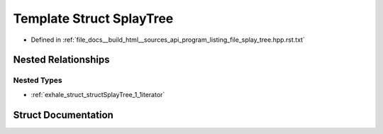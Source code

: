 .. _exhale_struct_structSplayTree:

Template Struct SplayTree
=========================

- Defined in :ref:`file_docs__build_html__sources_api_program_listing_file_splay_tree.hpp.rst.txt`


Nested Relationships
--------------------


Nested Types
************

- :ref:`exhale_struct_structSplayTree_1_1iterator`


Struct Documentation
--------------------


.. doxygenstruct:: SplayTree
   :members:
   :protected-members:
   :undoc-members: